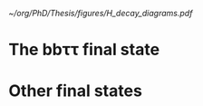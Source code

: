 <<sec:Decay>>

#+NAME: fig:HH_decay_diagrams
#+ATTR_LATEX: :width .6\textwidth
#+CAPTION: Feynman diagrams for the leading Higgs boson decay channels into: /g)/ heavy vector boson pairs /h)/ fermion anti-fermion pairs /i)/ photon pairs /j)/ $Z\gamma$. Taken from [[cite:&higgs_10_years]].
[[~/org/PhD/Thesis/figures/H_decay_diagrams.pdf]]

* The bb\tau\tau final state

* Other final states
